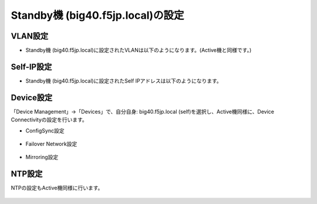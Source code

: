 Standby機 (big40.f5jp.local)の設定
======================================

VLAN設定
--------------------------------------

- Standby機 (big40.f5jp.local)に設定されたVLANは以下のようになります。(Active機と同様です。)

.. figure:: images/mod7-4-1.png
   :scale: 50%
   :align: center

Self-IP設定
--------------------------------------

- Standby機 (big40.f5jp.local)に設定されたSelf IPアドレスは以下のようになります。

.. figure:: images/mod7-4-2.png
   :scale: 20%
   :align: center

Device設定
--------------------------------------

「Device Management」→「Devices」で、自分自身: big40.f5jp.local (self)を選択し、Active機同様に、Device Connectivityの設定を行います。

- ConfigSync設定

.. figure:: images/mod7-4-3-1.png
   :scale: 20%
   :align: center

- Failover Network設定

.. figure:: images/mod7-4-3-2.png
   :scale: 20%
   :align: center

- Mirroring設定

.. figure:: images/mod7-4-3-3.png
   :scale: 20%
   :align: center

NTP設定
--------------------------------------

NTPの設定もActive機同様に行います。

.. figure:: images/mod7-4-4.png
   :scale: 20%
   :align: center
